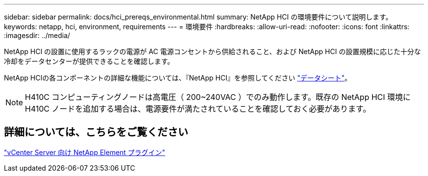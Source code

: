---
sidebar: sidebar 
permalink: docs/hci_prereqs_environmental.html 
summary: NetApp HCI の環境要件について説明します。 
keywords: netapp, hci, environment, requirements 
---
= 環境要件
:hardbreaks:
:allow-uri-read: 
:nofooter: 
:icons: font
:linkattrs: 
:imagesdir: ../media/


[role="lead"]
NetApp HCI の設置に使用するラックの電源が AC 電源コンセントから供給されること、および NetApp HCI の設置規模に応じた十分な冷却をデータセンターが提供できることを確認します。

NetApp HCIの各コンポーネントの詳細な機能については、『NetApp HCI』を参照してください https://www.netapp.com/pdf.html?item=/media/7977-ds-3881.pdf["データシート"^]。


NOTE: H410C コンピューティングノードは高電圧（ 200~240VAC ）でのみ動作します。既存の NetApp HCI 環境に H410C ノードを追加する場合は、電源要件が満たされていることを確認しておく必要があります。



== 詳細については、こちらをご覧ください

https://docs.netapp.com/us-en/vcp/index.html["vCenter Server 向け NetApp Element プラグイン"^]
